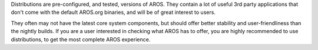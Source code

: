 Distributions are pre-configured, and tested, versions of AROS. They
contain a lot of useful 3rd party applications that don't come with the
default AROS.org binaries, and will be of great interest to users.

They often may not have the latest core system components, but should
offer better stability and user-friendliness than the nightly builds. If
you are a user interested in checking what AROS has to offer, you are
highly recommended to use distributions, to get the most complete
AROS experience.
